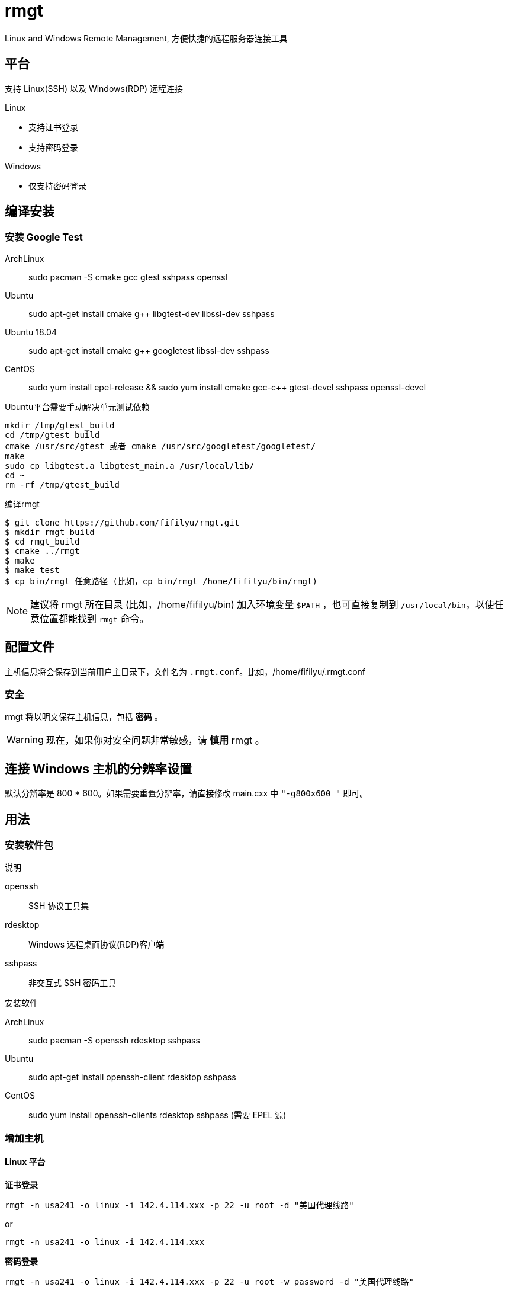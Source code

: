 = rmgt

Linux and Windows Remote Management, 方便快捷的远程服务器连接工具

== 平台
支持 Linux(SSH) 以及 Windows(RDP) 远程连接

.Linux
* 支持证书登录
* 支持密码登录

.Windows
* 仅支持密码登录

== 编译安装
=== 安装 Google Test
ArchLinux:: sudo pacman -S cmake gcc gtest sshpass openssl
Ubuntu:: sudo apt-get install cmake g++ libgtest-dev libssl-dev sshpass
Ubuntu 18.04:: sudo apt-get install cmake g++ googletest libssl-dev sshpass
CentOS:: sudo yum install epel-release && sudo yum install cmake gcc-c++ gtest-devel sshpass openssl-devel

.Ubuntu平台需要手动解决单元测试依赖
----
mkdir /tmp/gtest_build
cd /tmp/gtest_build
cmake /usr/src/gtest 或者 cmake /usr/src/googletest/googletest/
make
sudo cp libgtest.a libgtest_main.a /usr/local/lib/
cd ~
rm -rf /tmp/gtest_build
----

.编译rmgt
----
$ git clone https://github.com/fifilyu/rmgt.git
$ mkdir rmgt_build
$ cd rmgt_build
$ cmake ../rmgt
$ make
$ make test
$ cp bin/rmgt 任意路径 (比如，cp bin/rmgt /home/fifilyu/bin/rmgt)
----

[NOTE]
建议将 rmgt 所在目录 (比如，/home/fifilyu/bin) 加入环境变量 `$PATH` ，也可直接复制到 `/usr/local/bin`，以使任意位置都能找到 `rmgt` 命令。

== 配置文件
主机信息将会保存到当前用户主目录下，文件名为 `.rmgt.conf`。比如，/home/fifilyu/.rmgt.conf

=== 安全
rmgt 将以明文保存主机信息，包括 *密码* 。

[WARNING]
现在，如果你对安全问题非常敏感，请 *慎用* rmgt 。

== 连接 Windows 主机的分辨率设置
默认分辨率是 800 * 600。如果需要重置分辨率，请直接修改 main.cxx 中 `"-g800x600 "` 即可。

== 用法

=== 安装软件包
.说明
openssh:: SSH 协议工具集
rdesktop:: Windows 远程桌面协议(RDP)客户端
sshpass:: 非交互式 SSH 密码工具

.安装软件
ArchLinux:: sudo pacman -S openssh rdesktop sshpass
Ubuntu:: sudo apt-get install openssh-client rdesktop sshpass
CentOS:: sudo yum install openssh-clients rdesktop sshpass (需要 EPEL 源)

=== 增加主机

==== Linux 平台
*证书登录*

`rmgt -n usa241 -o linux -i 142.4.114.xxx -p 22 -u root -d "美国代理线路"`

or

`rmgt -n usa241 -o linux -i 142.4.114.xxx`

*密码登录*

`rmgt -n usa241 -o linux -i 142.4.114.xxx -p 22 -u root -w password -d "美国代理线路"`

or

`rmgt -n usa241 -o linux -i 142.4.114.xxx -w password`

==== Windows 平台
*密码登录*

`rmgt -n ali44 -o windows -i 121.41.45.xxx -p 3389 -u administrator -w password -d "阿里云"`

or

`rmgt -n ali44 -o windows -i 121.41.45.xxx`

=== 连接主机

Linux: 必须在终端下执行 `rmgt -c usa241`

Windows: 在终端或者 X 桌面下执行 `rmgt -c ali44`

=== 删除主机

`rmgt -r usa241`

`rmgt -r ali44`

== 使用详情
请 `rmgt -h` 查看帮助

----
rmgt(remote management) v2.0.1 - 方便快捷的远程服务器连接工具

用法 :
	rmgt -V
	rmgt -c <主机名> [-v]
	rmgt -l
	rmgt -s <主机名>
	rmgt -r <主机名>
	rmgt -n <主机名> -o <操作系统> -i <IP地址> -p [远程端口[22|3389]] -u [用户名[root|administrator]] -w [密码] -d [描述]

参数 :
	-c <主机名>		将连接的主机名
	-l 			显示所有主机信息
	-s <主机名>		显示指定主机信息
	-r <主机名>		从配置文件删除主机
	-n <主机名>		增加主机时，设置主机名
	-o <操作系统>		增加主机时，设置操作系统，可选值：linux windows
	-i <IP地址>		增加主机时，设置IP地址
	-p [远程端口]		增加主机时，设置远程端口，linux 默认值：22，windows 默认值：3389
	-u [用户名]		增加主机时，设置远程登录用户名，linux 默认值：root，windows 默认值：administrator
	-w [密码]		增加主机时，设置密码，默认值：空
	-d [描述]		增加主机时，设置描述，默认值：空
	-h <显示帮助信息>	显示帮助信息
	-v <显示连接信息>	显示连接信息
	-V <显示版本信息>	显示版本信息
----
